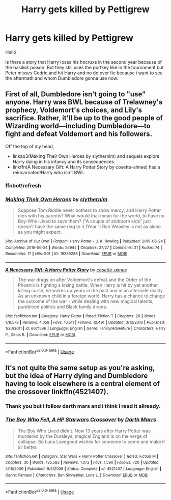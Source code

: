 #+TITLE: Harry gets killed by Pettigrew

* Harry gets killed by Pettigrew
:PROPERTIES:
:Author: Sang-Lys
:Score: 3
:DateUnix: 1573488209.0
:DateShort: 2019-Nov-11
:FlairText: Request
:END:
Hello

Is there a story that Harry loses his hocruxs in the second year because of the basilisk poison. But they still uses the portkey like in the tournament but Peter misses Cedric and hit Harry and no do over fic because i want to see the aftermath and whom Dumbledore gonna use now.


** First of all, Dumbledore isn't going to "use" anyone. Harry was BWL because of Trelawney's prophecy, Voldemort's choices, and Lily's sacrifice. Rather, it'll be up to the good people of Wizarding world---including Dumbledore---to fight and defeat Voldemort and his followers.

Off the top of my head,

- linkao3(Making Their Own Heroes by slythernim) and sequels explore Harry dying in his infancy and its consequences.
- linkffn(A Necessary Gift: A Harry Potter Story by cosette-aimee) has a reincarnated!Harry who isn't BWL.
:PROPERTIES:
:Author: turbinicarpus
:Score: 6
:DateUnix: 1573504953.0
:DateShort: 2019-Nov-12
:END:

*** ffnbot!refresh
:PROPERTIES:
:Author: turbinicarpus
:Score: 1
:DateUnix: 1573505072.0
:DateShort: 2019-Nov-12
:END:


*** [[https://archiveofourown.org/works/19339288][*/Making Their Own Heroes/*]] by [[https://www.archiveofourown.org/users/slythernim/pseuds/slythernim][/slythernim/]]

#+begin_quote
  Suppose Tom Riddle never bothers to show mercy, and Harry Potter dies with his parents? What would that mean for the world, to have no Boy-Who-Lived to save them? ("A couple of stubborn kids" just doesn't have the same ring to it.)Year 1: Ron Weasley is not as alone as you might expect.
#+end_quote

^{/Site/:} ^{Archive} ^{of} ^{Our} ^{Own} ^{*|*} ^{/Fandom/:} ^{Harry} ^{Potter} ^{-} ^{J.} ^{K.} ^{Rowling} ^{*|*} ^{/Published/:} ^{2019-06-24} ^{*|*} ^{/Completed/:} ^{2019-06-24} ^{*|*} ^{/Words/:} ^{56942} ^{*|*} ^{/Chapters/:} ^{27/27} ^{*|*} ^{/Comments/:} ^{21} ^{*|*} ^{/Kudos/:} ^{74} ^{*|*} ^{/Bookmarks/:} ^{17} ^{*|*} ^{/Hits/:} ^{901} ^{*|*} ^{/ID/:} ^{19339288} ^{*|*} ^{/Download/:} ^{[[https://archiveofourown.org/downloads/19339288/Making%20Their%20Own%20Heroes.epub?updated_at=1570648876][EPUB]]} ^{or} ^{[[https://archiveofourown.org/downloads/19339288/Making%20Their%20Own%20Heroes.mobi?updated_at=1570648876][MOBI]]}

--------------

[[https://www.fanfiction.net/s/6671596/1/][*/A Necessary Gift: A Harry Potter Story/*]] by [[https://www.fanfiction.net/u/1121841/cosette-aimee][/cosette-aimee/]]

#+begin_quote
  The war drags on after Voldemort's defeat and the Order of the Phoenix is fighting a losing battle. When Harry is hit by yet another killing curse, he wakes up years in the past and in an alternate reality. As an unknown child in a foreign world, Harry has a chance to change the outcome of the war - while dealing with new magical talents, pureblood politics and Black family drama.
#+end_quote

^{/Site/:} ^{fanfiction.net} ^{*|*} ^{/Category/:} ^{Harry} ^{Potter} ^{*|*} ^{/Rated/:} ^{Fiction} ^{T} ^{*|*} ^{/Chapters/:} ^{26} ^{*|*} ^{/Words/:} ^{178,578} ^{*|*} ^{/Reviews/:} ^{4,058} ^{*|*} ^{/Favs/:} ^{10,511} ^{*|*} ^{/Follows/:} ^{12,491} ^{*|*} ^{/Updated/:} ^{3/12/2016} ^{*|*} ^{/Published/:} ^{1/20/2011} ^{*|*} ^{/id/:} ^{6671596} ^{*|*} ^{/Language/:} ^{English} ^{*|*} ^{/Genre/:} ^{Family/Adventure} ^{*|*} ^{/Characters/:} ^{Harry} ^{P.,} ^{Sirius} ^{B.} ^{*|*} ^{/Download/:} ^{[[http://www.ff2ebook.com/old/ffn-bot/index.php?id=6671596&source=ff&filetype=epub][EPUB]]} ^{or} ^{[[http://www.ff2ebook.com/old/ffn-bot/index.php?id=6671596&source=ff&filetype=mobi][MOBI]]}

--------------

*FanfictionBot*^{2.0.0-beta} | [[https://github.com/tusing/reddit-ffn-bot/wiki/Usage][Usage]]
:PROPERTIES:
:Author: FanfictionBot
:Score: 1
:DateUnix: 1573505097.0
:DateShort: 2019-Nov-12
:END:


** It's not quite the same setup as you're asking, but the idea of Harry dying and Dumbledore having to look elsewhere is a central element of the crossover linkffn(4521407).
:PROPERTIES:
:Author: __Pers
:Score: 1
:DateUnix: 1573492489.0
:DateShort: 2019-Nov-11
:END:

*** Thank you but i follow darth mars and i think i read it allready.
:PROPERTIES:
:Author: Sang-Lys
:Score: 1
:DateUnix: 1573495563.0
:DateShort: 2019-Nov-11
:END:


*** [[https://www.fanfiction.net/s/4521407/1/][*/The Boy Who Fell, A HP Starwars Crossover/*]] by [[https://www.fanfiction.net/u/1229909/Darth-Marrs][/Darth Marrs/]]

#+begin_quote
  The Boy Who Lived didn't. Now 13 years after Harry Potter was murdered by the Dursleys, magical England is on the verge of collapse. So Luna Lovegood wishes for someone to come and make it all better.
#+end_quote

^{/Site/:} ^{fanfiction.net} ^{*|*} ^{/Category/:} ^{Star} ^{Wars} ^{+} ^{Harry} ^{Potter} ^{Crossover} ^{*|*} ^{/Rated/:} ^{Fiction} ^{M} ^{*|*} ^{/Chapters/:} ^{30} ^{*|*} ^{/Words/:} ^{135,583} ^{*|*} ^{/Reviews/:} ^{1,072} ^{*|*} ^{/Favs/:} ^{1,590} ^{*|*} ^{/Follows/:} ^{720} ^{*|*} ^{/Updated/:} ^{4/18/2009} ^{*|*} ^{/Published/:} ^{9/5/2008} ^{*|*} ^{/Status/:} ^{Complete} ^{*|*} ^{/id/:} ^{4521407} ^{*|*} ^{/Language/:} ^{English} ^{*|*} ^{/Genre/:} ^{Fantasy} ^{*|*} ^{/Characters/:} ^{Ben} ^{Skywalker,} ^{Luna} ^{L.} ^{*|*} ^{/Download/:} ^{[[http://www.ff2ebook.com/old/ffn-bot/index.php?id=4521407&source=ff&filetype=epub][EPUB]]} ^{or} ^{[[http://www.ff2ebook.com/old/ffn-bot/index.php?id=4521407&source=ff&filetype=mobi][MOBI]]}

--------------

*FanfictionBot*^{2.0.0-beta} | [[https://github.com/tusing/reddit-ffn-bot/wiki/Usage][Usage]]
:PROPERTIES:
:Author: FanfictionBot
:Score: 0
:DateUnix: 1573492508.0
:DateShort: 2019-Nov-11
:END:
